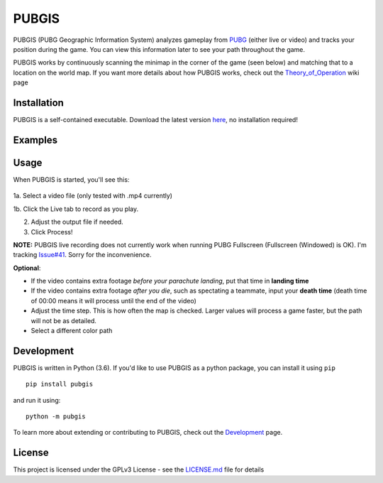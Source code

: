 |icon| PUBGIS |Build status| |Github All Releases| |PyPI|
=========================================================

PUBGIS (PUBG Geographic Information System) analyzes gameplay from
`PUBG`_ (either live or video) and tracks your position during the game.
You can view this information later to see your path throughout the
game.

PUBGIS works by continuously scanning the minimap in the corner of the
game (seen below) and matching that to a location on the world map. If
you want more details about how PUBGIS works, check out the
`Theory_of_Operation`_ wiki page

Installation
------------

PUBGIS is a self-contained executable. Download the latest version
`here`_, no installation required!

Examples
--------

.. image:: https://github.com/andrewzwicky/PUBGIS/raw/master/docs/composite_example.png

Usage
-----

When PUBGIS is started, you'll see this:

.. figure:: https://github.com/andrewzwicky/PUBGIS/raw/master/docs/example_setup.jpg
   :scale: 45 %

1a. Select a video file (only tested with .mp4 currently)

1b. Click the Live tab to record as you play.

2. Adjust the output file if needed.

3. Click Process!

**NOTE:**  PUBGIS live recording does not currently work when running PUBG Fullscreen (Fullscreen (Windowed) is OK). I'm tracking `Issue#41`_. Sorry for the inconvenience.

**Optional**:

* If the video contains extra footage *before your parachute landing*, put that time in **landing time**

* If the video contains extra footage *after you die*, such as spectating a teammate, input your **death time** (death time of 00:00 means it will process until the end of the video)

* Adjust the time step. This is how often the map is checked. Larger values will process a game faster, but the path will not be as detailed.

* Select a different color path

Development
-----------

PUBGIS is written in Python (3.6). If you'd like to use PUBGIS as a
python package, you can install it using ``pip``

::

    pip install pubgis

and run it using:

::

    python -m pubgis

To learn more about extending or contributing to PUBGIS, check out the
`Development`_ page.

License
-------

This project is licensed under the GPLv3 License - see the `LICENSE.md`_
file for details

.. _PUBG: https://www.playbattlegrounds.com/main.pu
.. _Theory_of_Operation: https://github.com/andrewzwicky/PUBGIS/wiki/Theory-of-Operation
.. _here: https://github.com/andrewzwicky/PUBGIS/releases/latest
.. _Issue#41: https://github.com/andrewzwicky/PUBGIS/releases/latest
.. _Development: https://github.com/andrewzwicky/PUBGIS/wiki/Development
.. _LICENSE.md: LICENSE.md

.. |icon| image:: pubgis/images/icons/navigation_32.png
.. |Build status| image:: https://ci.appveyor.com/api/projects/status/sbooipngsjk1kx46/branch/master?svg=true
   :target: https://ci.appveyor.com/project/andrewzwicky/pubgis/branch/master
.. |Github All Releases| image:: https://img.shields.io/github/downloads/andrewzwicky/PUBGIS/total.svg
   :target: https://github.com/andrewzwicky/PUBGIS/releases/latest
.. |PyPI| image:: https://img.shields.io/pypi/v/PUBGIS.svg
   :target: https://pypi.python.org/pypi/PUBGIS
